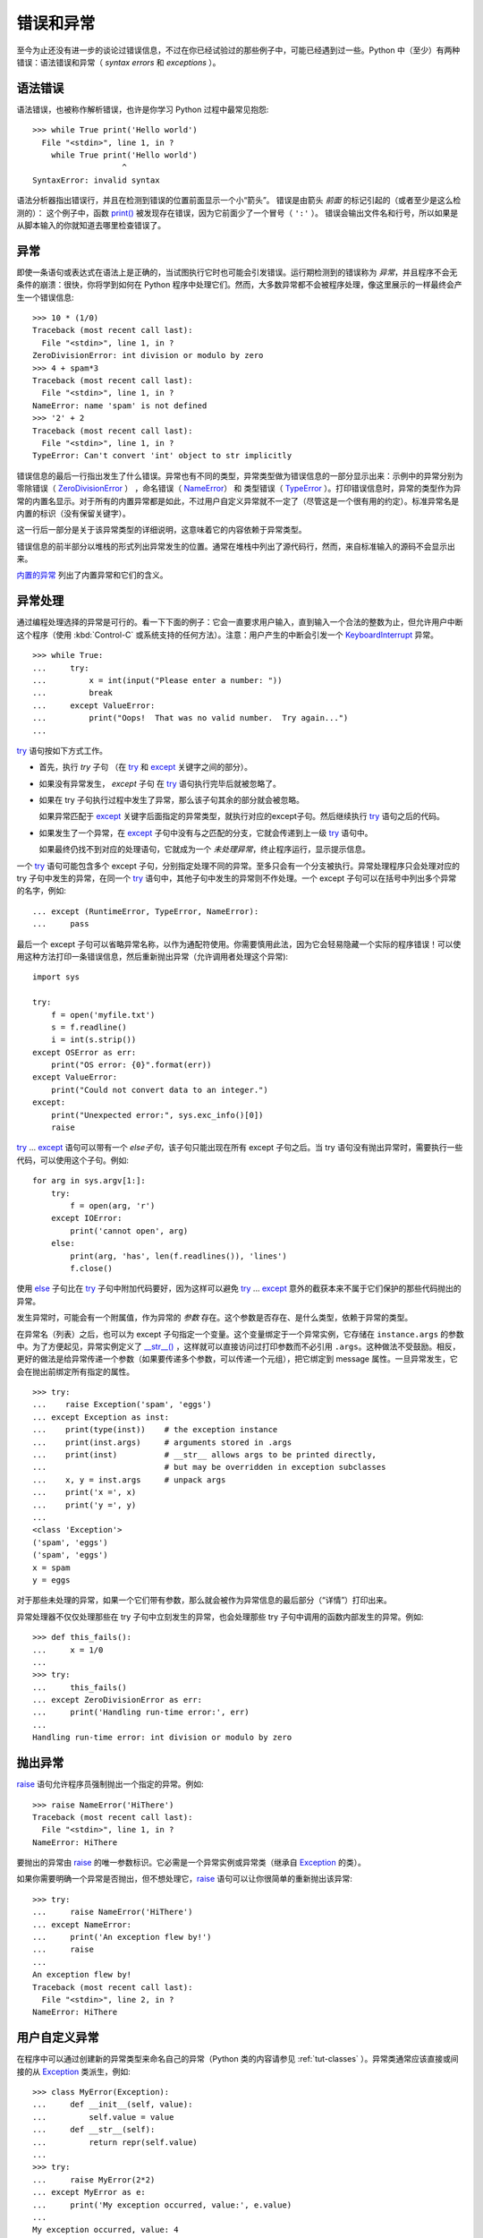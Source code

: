 .. _tut-errors:

*********************
错误和异常
*********************

至今为止还没有进一步的谈论过错误信息，不过在你已经试验过的那些例子中，可能已经遇到过一些。Python 中（至少）有两种错误：语法错误和异常（ *syntax errors* 和 *exceptions* ）。


.. _tut-syntaxerrors:

语法错误
=============

语法错误，也被称作解析错误，也许是你学习 Python 过程中最常见抱怨::

   >>> while True print('Hello world')
     File "<stdin>", line 1, in ?
       while True print('Hello world')
                      ^
   SyntaxError: invalid syntax

语法分析器指出错误行，并且在检测到错误的位置前面显示一个小“箭头”。 错误是由箭头 *前面* 的标记引起的（或者至少是这么检测的）： 这个例子中，函数 `print()`_ 被发现存在错误，因为它前面少了一个冒号（ ``':'`` ）。 错误会输出文件名和行号，所以如果是从脚本输入的你就知道去哪里检查错误了。


.. _tut-exceptions:

异常
==========

即使一条语句或表达式在语法上是正确的，当试图执行它时也可能会引发错误。运行期检测到的错误称为 *异常*，并且程序不会无条件的崩溃：很快，你将学到如何在 Python 程序中处理它们。然而，大多数异常都不会被程序处理，像这里展示的一样最终会产生一个错误信息::

   >>> 10 * (1/0)
   Traceback (most recent call last):
     File "<stdin>", line 1, in ?
   ZeroDivisionError: int division or modulo by zero
   >>> 4 + spam*3
   Traceback (most recent call last):
     File "<stdin>", line 1, in ?
   NameError: name 'spam' is not defined
   >>> '2' + 2
   Traceback (most recent call last):
     File "<stdin>", line 1, in ?
   TypeError: Can't convert 'int' object to str implicitly

错误信息的最后一行指出发生了什么错误。异常也有不同的类型，异常类型做为错误信息的一部分显示出来：示例中的异常分别为 零除错误（ `ZeroDivisionError`_ ） ，命名错误（ `NameError`_） 和 类型错误（ `TypeError`_ ）。打印错误信息时，异常的类型作为异常的内置名显示。对于所有的内置异常都是如此，不过用户自定义异常就不一定了（尽管这是一个很有用的约定）。标准异常名是内置的标识（没有保留关键字）。 

这一行后一部分是关于该异常类型的详细说明，这意味着它的内容依赖于异常类型。

错误信息的前半部分以堆栈的形式列出异常发生的位置。通常在堆栈中列出了源代码行，然而，来自标准输入的源码不会显示出来。 

`内置的异常`_ 列出了内置异常和它们的含义。


.. _tut-handling:

异常处理
===================

通过编程处理选择的异常是可行的。看一下下面的例子：它会一直要求用户输入，直到输入一个合法的整数为止，但允许用户中断这个程序（使用 :kbd:`Control-C` 或系统支持的任何方法）。注意：用户产生的中断会引发一个 `KeyboardInterrupt`_ 异常。 ::

   >>> while True:
   ...     try:
   ...         x = int(input("Please enter a number: "))
   ...         break
   ...     except ValueError:
   ...         print("Oops!  That was no valid number.  Try again...")
   ...

`try`_ 语句按如下方式工作。

* 首先，执行 *try* 子句 （在 `try`_ 和 `except`_ 关键字之间的部分）。

* 如果没有异常发生， *except* 子句 在 `try`_ 语句执行完毕后就被忽略了。

* 如果在 try 子句执行过程中发生了异常，那么该子句其余的部分就会被忽略。
  
  如果异常匹配于 `except`_ 关键字后面指定的异常类型，就执行对应的except子句。然后继续执行 `try`_ 语句之后的代码。

* 如果发生了一个异常，在 `except`_ 子句中没有与之匹配的分支，它就会传递到上一级 `try`_  语句中。
  
  如果最终仍找不到对应的处理语句，它就成为一个 *未处理异常*，终止程序运行，显示提示信息。

一个 `try`_ 语句可能包含多个 except 子句，分别指定处理不同的异常。至多只会有一个分支被执行。异常处理程序只会处理对应的 try 子句中发生的异常，在同一个 `try`_ 语句中，其他子句中发生的异常则不作处理。一个 except 子句可以在括号中列出多个异常的名字，例如::

   ... except (RuntimeError, TypeError, NameError):
   ...     pass

最后一个 except 子句可以省略异常名称，以作为通配符使用。你需要慎用此法，因为它会轻易隐藏一个实际的程序错误！可以使用这种方法打印一条错误信息，然后重新抛出异常（允许调用者处理这个异常)::

   import sys

   try:
       f = open('myfile.txt')
       s = f.readline()
       i = int(s.strip())
   except OSError as err:
       print("OS error: {0}".format(err))
   except ValueError:
       print("Could not convert data to an integer.")
   except:
       print("Unexpected error:", sys.exc_info()[0])
       raise

`try`_ ... `except`_ 语句可以带有一个 *else子句*，该子句只能出现在所有 except 子句之后。当 try 语句没有抛出异常时，需要执行一些代码，可以使用这个子句。例如::

   for arg in sys.argv[1:]:
       try:
           f = open(arg, 'r')
       except IOError:
           print('cannot open', arg)
       else:
           print(arg, 'has', len(f.readlines()), 'lines')
           f.close()

使用 `else`_ 子句比在 `try`_ 子句中附加代码要好，因为这样可以避免 `try`_ ... `except`_ 意外的截获本来不属于它们保护的那些代码抛出的异常。 

发生异常时，可能会有一个附属值，作为异常的 *参数* 存在。这个参数是否存在、是什么类型，依赖于异常的类型。 

在异常名（列表）之后，也可以为 except 子句指定一个变量。这个变量绑定于一个异常实例，它存储在 ``instance.args`` 的参数中。为了方便起见，异常实例定义了 `__str__() <https://docs.python.org/zh-cn/3/reference/datamodel.html#object.__str__>`_ ，这样就可以直接访问过打印参数而不必引用 ``.args``。这种做法不受鼓励。相反，更好的做法是给异常传递一个参数（如果要传递多个参数，可以传递一个元组），把它绑定到 message 属性。一旦异常发生，它会在抛出前绑定所有指定的属性。 ::

   >>> try:
   ...    raise Exception('spam', 'eggs')
   ... except Exception as inst:
   ...    print(type(inst))    # the exception instance
   ...    print(inst.args)     # arguments stored in .args
   ...    print(inst)          # __str__ allows args to be printed directly,
   ...                         # but may be overridden in exception subclasses
   ...    x, y = inst.args     # unpack args
   ...    print('x =', x)
   ...    print('y =', y)
   ...
   <class 'Exception'>
   ('spam', 'eggs')
   ('spam', 'eggs')
   x = spam
   y = eggs

对于那些未处理的异常，如果一个它们带有参数，那么就会被作为异常信息的最后部分（“详情”）打印出来。

异常处理器不仅仅处理那些在 try 子句中立刻发生的异常，也会处理那些 try 子句中调用的函数内部发生的异常。例如::

   >>> def this_fails():
   ...     x = 1/0
   ...
   >>> try:
   ...     this_fails()
   ... except ZeroDivisionError as err:
   ...     print('Handling run-time error:', err)
   ...
   Handling run-time error: int division or modulo by zero


.. _tut-raising:

抛出异常
==================

`raise`_ 语句允许程序员强制抛出一个指定的异常。例如::

   >>> raise NameError('HiThere')
   Traceback (most recent call last):
     File "<stdin>", line 1, in ?
   NameError: HiThere

要抛出的异常由 `raise`_ 的唯一参数标识。它必需是一个异常实例或异常类（继承自 `Exception`_ 的类）。

如果你需要明确一个异常是否抛出，但不想处理它，`raise`_ 语句可以让你很简单的重新抛出该异常::

   >>> try:
   ...     raise NameError('HiThere')
   ... except NameError:
   ...     print('An exception flew by!')
   ...     raise
   ...
   An exception flew by!
   Traceback (most recent call last):
     File "<stdin>", line 2, in ?
   NameError: HiThere


.. _tut-userexceptions:

用户自定义异常
=======================

在程序中可以通过创建新的异常类型来命名自己的异常（Python 类的内容请参见 :ref:`tut-classes` ）。异常类通常应该直接或间接的从 `Exception`_ 类派生，例如::

   >>> class MyError(Exception):
   ...     def __init__(self, value):
   ...         self.value = value
   ...     def __str__(self):
   ...         return repr(self.value)
   ...
   >>> try:
   ...     raise MyError(2*2)
   ... except MyError as e:
   ...     print('My exception occurred, value:', e.value)
   ...
   My exception occurred, value: 4
   >>> raise MyError('oops!')
   Traceback (most recent call last):
     File "<stdin>", line 1, in ?
   __main__.MyError: 'oops!'

在这个例子中，`Exception`_ 默认的 `__init__() <https://docs.python.org/zh-cn/3/reference/datamodel.html#object.__init__>`_ 被覆盖。新的方式简单的创建 *value* 属性。这就替换了原来创建 *args* 属性的方式。 

异常类中可以定义任何其它类中可以定义的东西，但是通常为了保持简单，只在其中加入几个属性信息，以供异常处理句柄提取。如果一个新创建的模块中需要抛出几种不同的错误时，一个通常的作法是为该模块定义一个异常基类，然后针对不同的错误类型派生出对应的异常子类::

   class Error(Exception):
       """Base class for exceptions in this module."""
       pass

   class InputError(Error):
       """Exception raised for errors in the input.

       Attributes:
           expression -- input expression in which the error occurred
           message -- explanation of the error
       """

       def __init__(self, expression, message):
           self.expression = expression
           self.message = message

   class TransitionError(Error):
       """Raised when an operation attempts a state transition that's not
       allowed.

       Attributes:
           previous -- state at beginning of transition
           next -- attempted new state
           message -- explanation of why the specific transition is not allowed
       """

       def __init__(self, previous, next, message):
           self.previous = previous
           self.next = next
           self.message = message

与标准异常相似，大多数异常的命名都以 “Error” 结尾。

很多标准模块中都定义了自己的异常，用以报告在他们所定义的函数中可能发生的错误。关于类的进一步信息请参见 :ref:`tut-classes` 一章。


.. _tut-cleanup:

定义清理行为
=========================

`try`_ 语句还有另一个可选的子句，目的在于定义在任何情况下都一定要执行的功能。例如::

   >>> try:
   ...     raise KeyboardInterrupt
   ... finally:
   ...     print('Goodbye, world!')
   ...
   Goodbye, world!
   Traceback (most recent call last):
     File "<stdin>", line 2, in ?
   KeyboardInterrupt

不管有没有发生异常，*finally子句* 在程序离开 `try`_ 后都一定会被执行。当 `try`_ 语句中发生了未被 `except`_ 捕获的异常（或者它发生在 `except`_ 或 `else`_ 子句中），在 `finally`_ 子句执行完后它会被重新抛出。 `try`_ 语句经由 `break`_ ，`continue`_ 或 `return`_ 语句退 出也一样会执行 `finally`_ 子句。以下是一个更复杂些的例子::

   >>> def divide(x, y):
   ...     try:
   ...         result = x / y
   ...     except ZeroDivisionError:
   ...         print("division by zero!")
   ...     else:
   ...         print("result is", result)
   ...     finally:
   ...         print("executing finally clause")
   ...
   >>> divide(2, 1)
   result is 2
   executing finally clause
   >>> divide(2, 0)
   division by zero!
   executing finally clause
   >>> divide("2", "1")
   executing finally clause
   Traceback (most recent call last):
     File "<stdin>", line 1, in ?
     File "<stdin>", line 3, in divide
   TypeError: unsupported operand type(s) for /: 'str' and 'str'

如你所见， `finally`_ 子句在任何情况下都会执行。`TypeError`_ 在两个字符串相除的时候抛出，未被 except 子句捕获，因此在 `finally`_ 子句执行完毕后重新抛出。 

在真实场景的应用程序中，`finally`_ 子句用于释放外部资源（文件 或网络连接之类的），无论它们的使用过程中是否出错。


.. _tut-cleanup-with:

预定义清理行为
===========================

有些对象定义了标准的清理行为，无论对象操作是否成功，不再需要该对象的时候就会起作用。以下示例尝试打开文件并把内容打印到屏幕上。 ::

   for line in open("myfile.txt"):
       print(line)

这段代码的问题在于在代码执行完后没有立即关闭打开的文件。这在简单的脚本里没什么，但是大型应用程序就会出问题。`with`_ 语句使得文件之类的对象可以 确保总能及时准确地进行清理。 ::

   with open("myfile.txt") as f:
       for line in f:
           print(line)

语句执行后，文件 *f* 总会被关闭，即使是在处理文件中的数据时出错也一样。其它对象是否提供了预定义的清理行为要查看它们的文档。



.. _print(): https://docs.python.org/zh-cn/3/library/functions.html#print
.. _ZeroDivisionError: https://docs.python.org/zh-cn/3/library/exceptions.html#ZeroDivisionError
.. _NameError: https://docs.python.org/zh-cn/3/library/exceptions.html#NameError
.. _TypeError: https://docs.python.org/zh-cn/3/library/exceptions.html#TypeError
.. _内置的异常: https://docs.python.org/zh-cn/3/library/exceptions.html#bltin-exceptions
.. _KeyboardInterrupt: https://docs.python.org/zh-cn/3/library/exceptions.html#KeyboardInterrupt
.. _try: https://docs.python.org/zh-cn/3/reference/compound_stmts.html#try
.. _except: https://docs.python.org/zh-cn/3/reference/compound_stmts.html#except
.. _else: https://docs.python.org/zh-cn/3/reference/compound_stmts.html#else
.. _raise: https://docs.python.org/zh-cn/3/reference/simple_stmts.html#raise
.. _Exception: https://docs.python.org/zh-cn/3/library/exceptions.html#Exception
.. _finally: https://docs.python.org/zh-cn/3/reference/compound_stmts.html#finally
.. _break: https://docs.python.org/zh-cn/3/reference/simple_stmts.html#break
.. _continue: https://docs.python.org/zh-cn/3/reference/simple_stmts.html#continue
.. _return: https://docs.python.org/zh-cn/3/reference/simple_stmts.html#return
.. _with: https://docs.python.org/zh-cn/3/reference/compound_stmts.html#with
